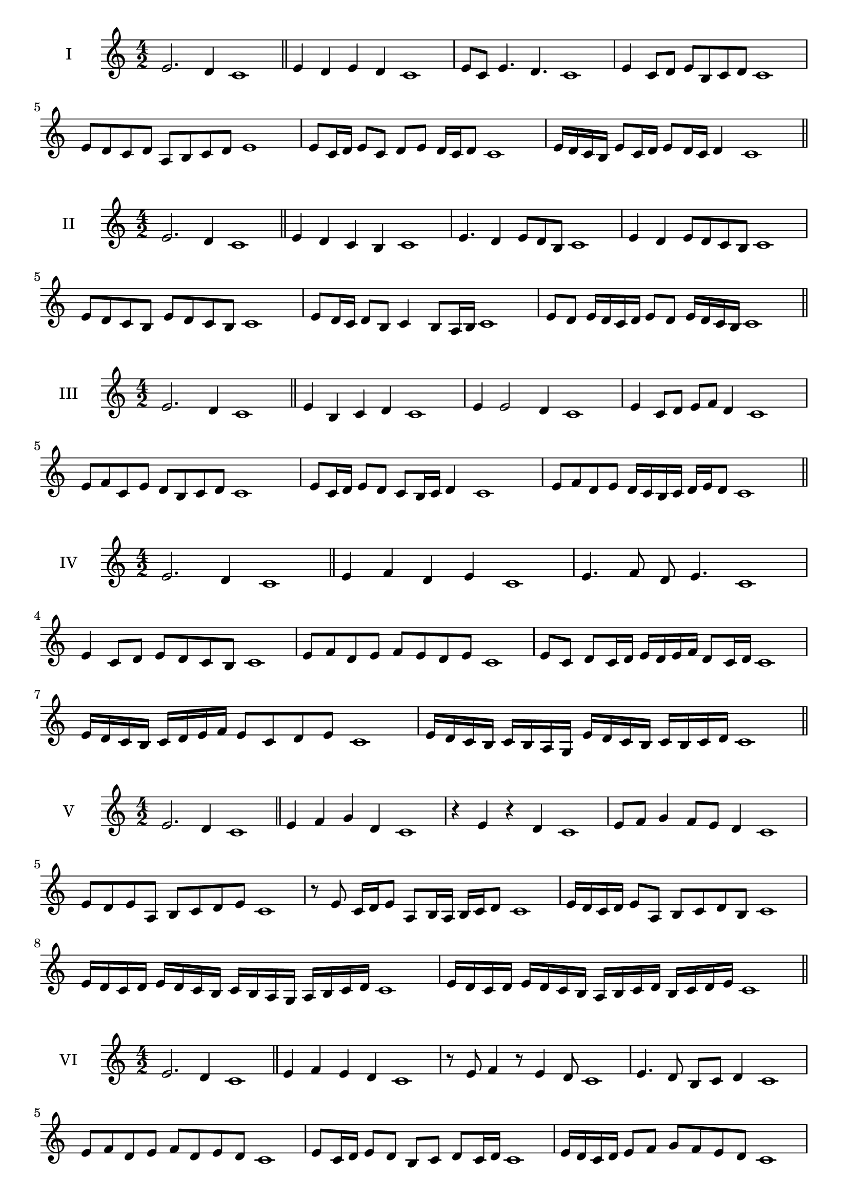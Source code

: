 \version "2.18.2"
\score {
  \new Staff \with { instrumentName = #"I" }
  \relative c' { 
   
  \time 4/2
  e2. d4 c1 \bar "||" 
  e4 d e d c1
  e8 c e4. d4. c1
  e4 c8 d e b c d c1
  e8 d c d a b c d e1
  e8 c16 d e8 c d e d16 c d8 c1 
  e16 d c b e8 c16 d e8 d16 c d4 c1
 
 \bar "||" 
  }
 
}

\score {
  \new Staff \with { instrumentName = #"II" }
  \relative c' { 
   
  \time 4/2
 e2. d4 c1 \bar "||" 
 e4 d c b c1
 e4. d4 e8 d b c1
 e4 d e8 d c b c1
 e8 d c b e d c b c1
 e8 d16 c d8 b c4 b8 a16 b c1
 e8 d e16 d c d e8 d e16 d c b c1

 \bar "||" 
  }
 
}
\score {
  \new Staff \with { instrumentName = #"III" }
  \relative c' { 
   
  \time 4/2
 e2. d4 c1 \bar "||" 
 e4 b c d c1
 e4 e2 d4 c1
 e4 c8 d e f d4 c1
 e8 f c e d b c d c1
 e8 c16 d e8 d c b16 c d4 c1
 e8 f d e d16 c b c d e d8 c1

 \bar "||" 
  }
 
}
\score {
  \new Staff \with { instrumentName = #"IV" }
  \relative c' { 
   
  \time 4/2
  e2. d4 c1  \bar "||"
  e4 f d e c1
  e4. f8 d e4. c1
  e4 c8 d e d c b c1
  e8 f d e f e d e c1
  e8 c d c16 d e d e f d8 c16 d c1
  e16 d c b c d e f e8 c d e c1

  e16 d c b c b a g e' d c b c b c d c1
 \bar "||" 
  }
 
}
\score {
  \new Staff \with { instrumentName = #"V" }
  \relative c' { 
   
  \time 4/2
  e2. d4 c1 \bar "||"
  e4 f g d c1
  r4 e r d c1
  e8 f g4 f8 e d4 c1
  e8 d e a, b c d e c1 
  r8 e8 c16 d e8 a,8 b16 a b c d8 c1
 e16 d c d e8 a, b c d b c1
  e16 d c d e d c b c b a g a b c d c1
 e16 d c d e d c b a b c d b c d e c1
 \bar "||" 
  }
 
}
\score {
  \new Staff \with { instrumentName = #"VI" }
  \relative c' { 
   
  \time 4/2
  e2. d4 c1 \bar "||" 
  e4 f e d c1
  r8 e8 f4 r8 e4 d8 c1
  e4. d8 b c d4 c1 
  e8 f d e f d e d c1
  e8 c16 d e8 d b c d c16 d c1
  e16 d c d e8 f g f e d c1
  e16 d c d e d e f e f g f g f e d c1
  e16 d e d e d c d e d e f e b c d c1
  
 \bar "||" 
  }
 
}
\score {
  \new Staff \with { instrumentName = #"VII" }
  \relative c' { 
   
  \time 4/2
  e2. d4 c1 \bar "||" 
  g'4 f e d c1
  e8 g4 f e8 d4 c1
  e8 d e f e c d4 c1
  e8 f g e a, b c d c1
  e8 d e16 d e f e8 c d c16 d c1
  e8 d e16 d e f e8 b c d c1
  e16 f g e d c d e f g a g g f e d c1
  e16 d e f g d e f b, a g a b c d e c1
 \bar "||" 
  }
 
}
\score {
  \new Staff \with { instrumentName = #"VIII" }
  \relative c' { 
   
  \time 4/2
  e2. d4 c1 \bar "||" 
  a4 b c d c1
  e4 a, b8 c d4 c1
  e4 g8 f g8 f e d c1
  e8 f g f g f e d c1
  e8. c16 d e f e8. d16 c d4 c1
  e16 d e f g f g a g8 f e d c1
  e16 c d e f g c, d e c d e d b c d c1
  e16 g f e g d e f g f g f g f e d c1
 \bar "||" 
  }
 
}
\score {
  \new Staff \with { instrumentName = #"IX" }
  \relative c' { 
   
  \time 4/2
 e2. d4 c1  \bar "||" 
 r8 c8 d4 e f8 d c1
 d4 e f d4 c1
 e4 b8 a b c d4 c1
 e8 d c b a b c d c1
 e8 d16 e f8 c d c b16 c d8 c1
 e8 d16 c b16 c d b c8 b d c16 d c1
 e16 d c b c d e f g a b a g f e d c1
 e16 d c b e c d e d c b a c b c d c1
 \bar "||" 
  }
 
}
\score {
  \new Staff \with { instrumentName = #"X" }
  \relative c' { 
   
  \time 4/2
 e2. d4 c1  \bar "||" 
 r4 f e d c1
 r4 e r r8 d c1
 e4 b'8 a g f e d c1
 e8 f g a g f e d c1
 e16 f g8 f16 g a8 g f e d c1
 e16 f g a b c a8 g f e d c1
 e'16 d c b a g f e d e f g a b c d c1
 e,16 f g e f g e f d e f g a b c d c1
 \bar "||" 
  }
 
}
\score {
  \new Staff \with { instrumentName = #"XI" }
  \relative c' { 
   
  \time 4/2
 e2. d4 c1 \bar "||" 
 r4 e f d c1
 e4. c8 e f4 d8 c1
 e8 f g c, d e4 d8 c1
 e8 f g c, d e f d c1
 e8 d c16 d e8 c'16 d e8 b16 c d8 c1
 e,16 f g e f e d c g'8 f e d c1
 e16 c d e f e f g a g a b c b c d c1
 e,16 f d e f g a b a b c d c b c d c1
 \bar "||" 
  }
 
}
